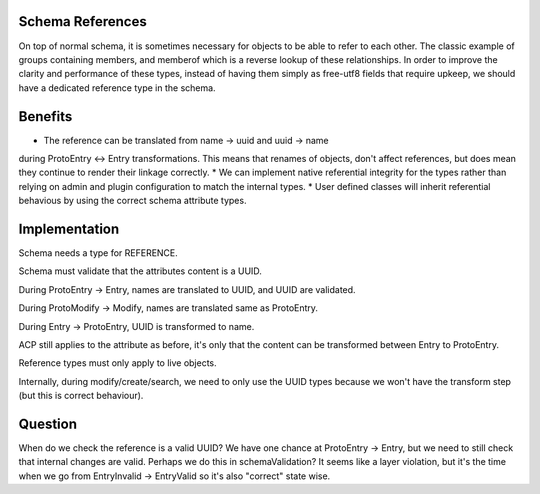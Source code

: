 
Schema References
-----------------

On top of normal schema, it is sometimes necessary for objects to be able to refer to each other.
The classic example of groups containing members, and memberof which is a reverse lookup of these
relationships. In order to improve the clarity and performance of these types, instead of having
them simply as free-utf8 fields that require upkeep, we should have a dedicated reference type in
the schema.

Benefits
--------

* The reference can be translated from name -> uuid and uuid -> name
during ProtoEntry <-> Entry transformations. This means that renames of objects, don't affect
references, but does mean they continue to render their linkage correctly.
* We can implement native referential integrity for the types rather than relying on admin and
plugin configuration to match the internal types.
* User defined classes will inherit referential behavious by using
the correct schema attribute types.

Implementation
--------------

Schema needs a type for REFERENCE.

Schema must validate that the attributes content is a UUID.

During ProtoEntry -> Entry, names are translated to UUID,
and UUID are validated.

During ProtoModify -> Modify, names are translated same as ProtoEntry.

During Entry -> ProtoEntry, UUID is transformed to name.

ACP still applies to the attribute as before, it's only that the
content can be transformed between Entry to ProtoEntry.

Reference types must only apply to live objects.

Internally, during modify/create/search, we need to only use the UUID
types because we won't have the transform step (but this is correct
behaviour).

Question
--------

When do we check the reference is a valid UUID? We have one chance
at ProtoEntry -> Entry, but we need to still check that internal
changes are valid. Perhaps we do this in schemaValidation? It seems
like a layer violation, but it's the time when we go from EntryInvalid -> EntryValid
so it's also "correct" state wise.
